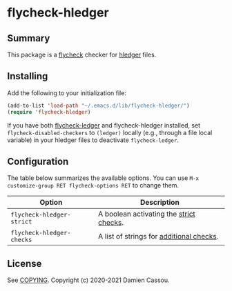 * flycheck-hledger
[[https://melpa.org/#/flycheck-hledger][file:https://melpa.org/packages/flycheck-hledger-badge.svg]]
[[https://github.com/DamienCassou/flycheck-hledger/actions][file:https://github.com/DamienCassou/flycheck-hledger/workflows/CI/badge.svg]]

** Summary

This package is a [[https://www.flycheck.org/en/latest/][flycheck]] checker for [[https://hledger.org][hledger]] files.

** Installing

Add the following to your initialization file:

#+BEGIN_SRC emacs-lisp
  (add-to-list 'load-path "~/.emacs.d/lib/flycheck-hledger/")
  (require 'flycheck-hledger)
#+END_SRC

If you have both [[https://github.com/purcell/flycheck-ledger][flycheck-ledger]] and flycheck-hledger installed, set
~flycheck-disabled-checkers~ to ~(ledger)~ locally (e.g., through a
file local variable) in your hledger files to deactivate
~flycheck-ledger~.

** Configuration

The table below summarizes the available options. You can use ~M-x
customize-group RET flycheck-options RET~ to change them.

| *Option*                  | *Description*                            |
|---------------------------+------------------------------------------|
| ~flycheck-hledger-strict~ | A boolean activating the [[https://hledger.org/hledger.html#strict-checks][strict checks]].  |
| ~flycheck-hledger-checks~ | A list of strings for [[https://hledger.org/hledger.html#check][additional checks]]. |

** License

See [[file:COPYING][COPYING]]. Copyright (c) 2020-2021 Damien Cassou.

  #+BEGIN_HTML
  <a href="https://liberapay.com/DamienCassou/donate">
    <img alt="Donate using Liberapay" src="https://liberapay.com/assets/widgets/donate.svg">
  </a>
  #+END_HTML
